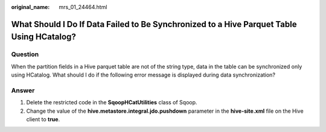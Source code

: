 :original_name: mrs_01_24464.html

.. _mrs_01_24464:

What Should I Do If Data Failed to Be Synchronized to a Hive Parquet Table Using HCatalog?
==========================================================================================

Question
--------

When the partition fields in a Hive parquet table are not of the string type, data in the table can be synchronized only using HCatalog. What should I do if the following error message is displayed during data synchronization?

|image1|

Answer
------

#. Delete the restricted code in the **SqoopHCatUtilities** class of Sqoop.
#. Change the value of the **hive.metastore.integral.jdo.pushdown** parameter in the **hive-site.xml** file on the Hive client to **true**.

.. |image1| image:: /_static/images/en-us_image_0000001441210777.png
